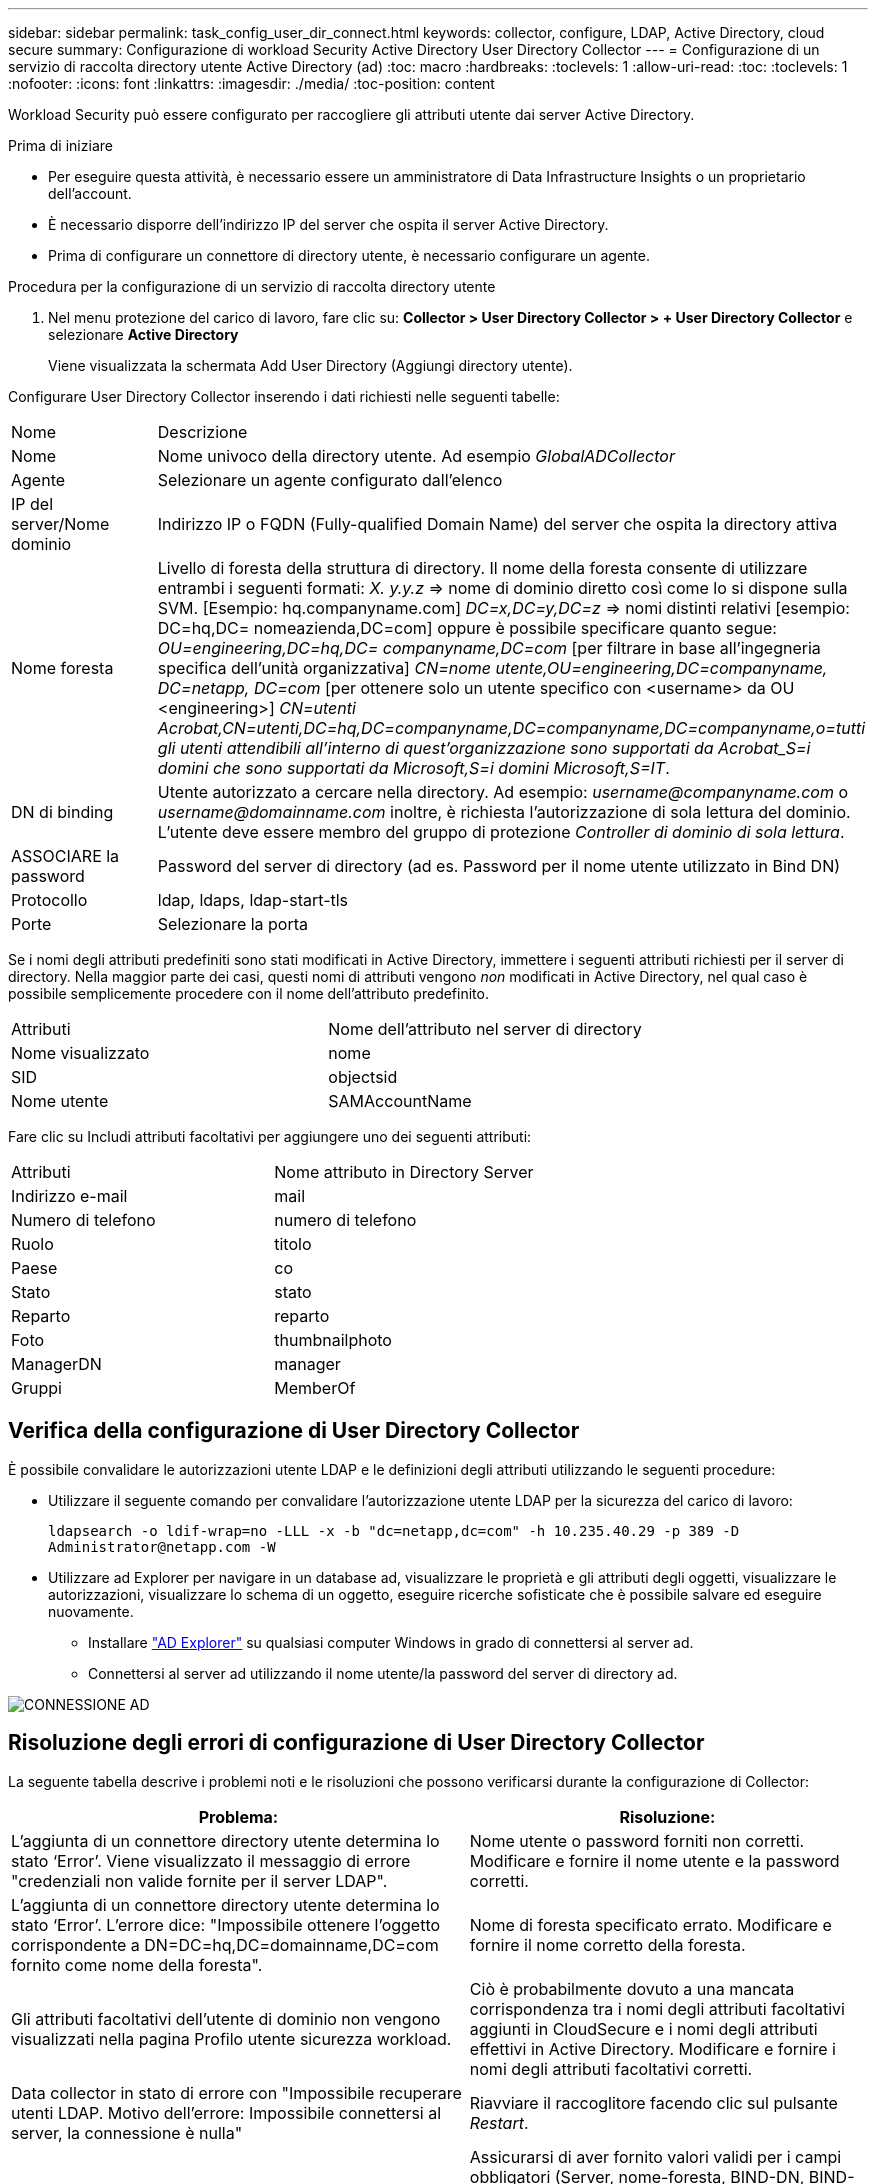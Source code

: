 ---
sidebar: sidebar 
permalink: task_config_user_dir_connect.html 
keywords: collector, configure, LDAP, Active Directory, cloud secure 
summary: Configurazione di workload Security Active Directory User Directory Collector 
---
= Configurazione di un servizio di raccolta directory utente Active Directory (ad)
:toc: macro
:hardbreaks:
:toclevels: 1
:allow-uri-read: 
:toc: 
:toclevels: 1
:nofooter: 
:icons: font
:linkattrs: 
:imagesdir: ./media/
:toc-position: content


[role="lead"]
Workload Security può essere configurato per raccogliere gli attributi utente dai server Active Directory.

.Prima di iniziare
* Per eseguire questa attività, è necessario essere un amministratore di Data Infrastructure Insights o un proprietario dell'account.
* È necessario disporre dell'indirizzo IP del server che ospita il server Active Directory.
* Prima di configurare un connettore di directory utente, è necessario configurare un agente.


.Procedura per la configurazione di un servizio di raccolta directory utente
. Nel menu protezione del carico di lavoro, fare clic su: *Collector > User Directory Collector > + User Directory Collector* e selezionare *Active Directory*
+
Viene visualizzata la schermata Add User Directory (Aggiungi directory utente).



Configurare User Directory Collector inserendo i dati richiesti nelle seguenti tabelle:

[cols="2*"]
|===


| Nome | Descrizione 


| Nome | Nome univoco della directory utente. Ad esempio _GlobalADCollector_ 


| Agente | Selezionare un agente configurato dall'elenco 


| IP del server/Nome dominio | Indirizzo IP o FQDN (Fully-qualified Domain Name) del server che ospita la directory attiva 


| Nome foresta | Livello di foresta della struttura di directory. Il nome della foresta consente di utilizzare entrambi i seguenti formati: _X. y.y.z_ => nome di dominio diretto così come lo si dispone sulla SVM. [Esempio: hq.companyname.com] _DC=x,DC=y,DC=z_ => nomi distinti relativi [esempio: DC=hq,DC= nomeazienda,DC=com] oppure è possibile specificare quanto segue: _OU=engineering,DC=hq,DC= companyname,DC=com_ [per filtrare in base all'ingegneria specifica dell'unità organizzativa] _CN=nome utente,OU=engineering,DC=companyname, DC=netapp, DC=com_ [per ottenere solo un utente specifico con <username> da OU <engineering>] _CN=utenti Acrobat,CN=utenti,DC=hq,DC=companyname,DC=companyname,DC=companyname,o=tutti gli utenti attendibili all'interno di quest'organizzazione sono supportati da Acrobat_S=i domini che sono supportati da Microsoft,S=i domini Microsoft,S=IT_. 


| DN di binding | Utente autorizzato a cercare nella directory. Ad esempio: _username@companyname.com_ o _username@domainname.com_ inoltre, è richiesta l'autorizzazione di sola lettura del dominio. L'utente deve essere membro del gruppo di protezione _Controller di dominio di sola lettura_. 


| ASSOCIARE la password | Password del server di directory (ad es. Password per il nome utente utilizzato in Bind DN) 


| Protocollo | ldap, ldaps, ldap-start-tls 


| Porte | Selezionare la porta 
|===
Se i nomi degli attributi predefiniti sono stati modificati in Active Directory, immettere i seguenti attributi richiesti per il server di directory. Nella maggior parte dei casi, questi nomi di attributi vengono _non_ modificati in Active Directory, nel qual caso è possibile semplicemente procedere con il nome dell'attributo predefinito.

[cols="2*"]
|===


| Attributi | Nome dell'attributo nel server di directory 


| Nome visualizzato | nome 


| SID | objectsid 


| Nome utente | SAMAccountName 
|===
Fare clic su Includi attributi facoltativi per aggiungere uno dei seguenti attributi:

[cols="2*"]
|===


| Attributi | Nome attributo in Directory Server 


| Indirizzo e-mail | mail 


| Numero di telefono | numero di telefono 


| Ruolo | titolo 


| Paese | co 


| Stato | stato 


| Reparto | reparto 


| Foto | thumbnailphoto 


| ManagerDN | manager 


| Gruppi | MemberOf 
|===


== Verifica della configurazione di User Directory Collector

È possibile convalidare le autorizzazioni utente LDAP e le definizioni degli attributi utilizzando le seguenti procedure:

* Utilizzare il seguente comando per convalidare l'autorizzazione utente LDAP per la sicurezza del carico di lavoro:
+
`ldapsearch -o ldif-wrap=no -LLL -x -b "dc=netapp,dc=com" -h 10.235.40.29 -p 389 -D \Administrator@netapp.com -W`

* Utilizzare ad Explorer per navigare in un database ad, visualizzare le proprietà e gli attributi degli oggetti, visualizzare le autorizzazioni, visualizzare lo schema di un oggetto, eseguire ricerche sofisticate che è possibile salvare ed eseguire nuovamente.
+
** Installare link:https://docs.microsoft.com/en-us/sysinternals/downloads/adexplorer["AD Explorer"] su qualsiasi computer Windows in grado di connettersi al server ad.
** Connettersi al server ad utilizzando il nome utente/la password del server di directory ad.




image:cs_ADExample.png["CONNESSIONE AD"]



== Risoluzione degli errori di configurazione di User Directory Collector

La seguente tabella descrive i problemi noti e le risoluzioni che possono verificarsi durante la configurazione di Collector:

[cols="2*"]
|===
| Problema: | Risoluzione: 


| L'aggiunta di un connettore directory utente determina lo stato ‘Error’. Viene visualizzato il messaggio di errore "credenziali non valide fornite per il server LDAP". | Nome utente o password forniti non corretti. Modificare e fornire il nome utente e la password corretti. 


| L'aggiunta di un connettore directory utente determina lo stato ‘Error’. L'errore dice: "Impossibile ottenere l'oggetto corrispondente a DN=DC=hq,DC=domainname,DC=com fornito come nome della foresta". | Nome di foresta specificato errato. Modificare e fornire il nome corretto della foresta. 


| Gli attributi facoltativi dell'utente di dominio non vengono visualizzati nella pagina Profilo utente sicurezza workload. | Ciò è probabilmente dovuto a una mancata corrispondenza tra i nomi degli attributi facoltativi aggiunti in CloudSecure e i nomi degli attributi effettivi in Active Directory. Modificare e fornire i nomi degli attributi facoltativi corretti. 


| Data collector in stato di errore con "Impossibile recuperare utenti LDAP. Motivo dell'errore: Impossibile connettersi al server, la connessione è nulla" | Riavviare il raccoglitore facendo clic sul pulsante _Restart_. 


| L'aggiunta di un connettore directory utente determina lo stato ‘Error’. | Assicurarsi di aver fornito valori validi per i campi obbligatori (Server, nome-foresta, BIND-DN, BIND-Password). Assicurarsi che l'input bind-DN sia sempre fornito come ‘Amministratore@<domain_forest_name>’ o come account utente con privilegi di amministratore di dominio. 


| L'aggiunta di un connettore directory utente determina lo stato ‘RETENTATIVO'. Mostra l'errore "Impossibile definire lo stato del raccoglitore, motivo comando TCP [Connect(localhost:35012,None,List(),some(,seconds),true)] non riuscito a causa di java.net.ConnectionException:Connection rifiutato." | IP o FQDN non corretti forniti per il server ad. Modificare e fornire l'indirizzo IP o l'FQDN corretto. 


| L'aggiunta di un connettore directory utente determina lo stato ‘Error’. Viene visualizzato il messaggio di errore "Impossibile stabilire la connessione LDAP". | IP o FQDN non corretti forniti per il server ad. Modificare e fornire l'indirizzo IP o l'FQDN corretto. 


| L'aggiunta di un connettore directory utente determina lo stato ‘Error’. L'errore indica che non è stato possibile caricare le impostazioni. Motivo: Si è verificato un errore nella configurazione dell'origine dati. Motivo specifico: /Connector/conf/application.conf: 70: ldap.ldap-port ha una STRINGA di tipo piuttosto che UN NUMERO" | Valore errato per la porta fornita. Provare a utilizzare i valori di porta predefiniti o il numero di porta corretto per il server ad. 


| Ho iniziato con gli attributi obbligatori e ho funzionato. Dopo aver aggiunto i dati facoltativi, i dati degli attributi facoltativi non vengono recuperati da ad. | Ciò è probabilmente dovuto a una mancata corrispondenza tra gli attributi opzionali aggiunti in CloudSecure e i nomi degli attributi effettivi in Active Directory. Modificare e fornire il nome dell'attributo obbligatorio o facoltativo corretto. 


| Dopo aver riavviato il collector, quando avverrà la sincronizzazione ad? | La sincronizzazione AD viene eseguita immediatamente dopo il riavvio del collector. Il recupero dei dati utente di circa 300.000 utenti richiede circa 15 minuti e viene aggiornato automaticamente ogni 12 ore. 


| I dati dell'utente vengono sincronizzati da ad a CloudSecure. Quando verranno cancellati i dati? | I dati dell'utente vengono conservati per 13 mesi in caso di mancato aggiornamento. Se il tenant viene cancellato, i dati verranno cancellati. 


| User Directory Connector si trova nello stato ‘Error’. "Connettore in stato di errore. Nome del servizio: UsersLdap. Motivo dell'errore: Impossibile recuperare gli utenti LDAP. Motivo del guasto: 80090308: LdapErr: DSID-0C090453, commento: AcceptSecurityContext error, data 52e, v3839" | Nome di foresta specificato errato. Vedere sopra per informazioni su come fornire il nome corretto della foresta. 


| Il numero di telefono non viene inserito nella pagina del profilo utente. | Ciò è probabilmente dovuto a un problema di mappatura degli attributi con Active Directory. 1. Modificare il collettore di Active Directory specifico che sta recuperando le informazioni dell'utente da Active Directory. 2. Si noti che, in base agli attributi facoltativi, è presente un nome di campo "numero telefonico" mappato all'attributo di Active Directory "numero telefonico". 4. Utilizzare lo strumento Active Directory Explorer come descritto in precedenza per sfogliare Active Directory e visualizzare il nome dell'attributo corretto. 3. Assicurarsi che in Active Directory sia presente un attributo denominato 'numero telefonico' che abbia effettivamente il numero di telefono dell'utente. 5. Diciamo che in Active Directory è stato modificato in "numero di telefono". 6. Quindi, modificare il raccoglitore di elenchi di utenti CloudSecure. Nella sezione opzionale degli attributi, sostituire ‘Telephonenumber’ con ‘phonenumber’. 7. Salvare il collettore di Active Directory, il collettore si riavvierà e riceverà il numero di telefono dell'utente e lo visualizzerà nella pagina del profilo utente. 


| Se il certificato di crittografia (SSL) è attivato sul server Active Directory (ad), il servizio di raccolta directory utente di workload Security non può connettersi al server ad. | Disattivare la crittografia ad Server prima di configurare un User Directory Collector. Una volta recuperato il dettaglio dell'utente, questo sarà disponibile per 13 mesi. Se il server ad si disconnette dopo aver recuperato i dettagli dell'utente, i nuovi utenti aggiunti in ad non verranno recuperati. Per recuperare di nuovo, è necessario connettere ad ad il raccoglitore di directory dell'utente. 


| I dati di Active Directory sono presenti in CloudInsights Security. Eliminare tutte le informazioni utente da CloudInsights. | Non è possibile eliminare SOLO le informazioni utente di Active Directory da CloudInsights Security. Per eliminare l'utente, è necessario eliminare l'intero tenant. 
|===